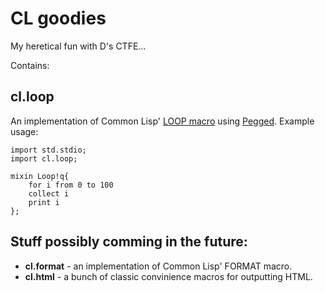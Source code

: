 * CL goodies
My heretical fun with D's CTFE...

Contains:

** cl.loop
An implementation of Common Lisp' [[http://www.gigamonkeys.com/book/loop-for-black-belts.html][LOOP macro]] using [[https://github.com/PhilippeSigaud/Pegged][Pegged]].
Example usage:

: import std.stdio;
: import cl.loop;
: 
: mixin Loop!q{
:     for i from 0 to 100
:     collect i
:     print i
: };

** Stuff possibly comming in the future:
- *cl.format* - an implementation of Common Lisp' FORMAT macro.
- *cl.html* - a bunch of classic convinience macros for outputting HTML.
